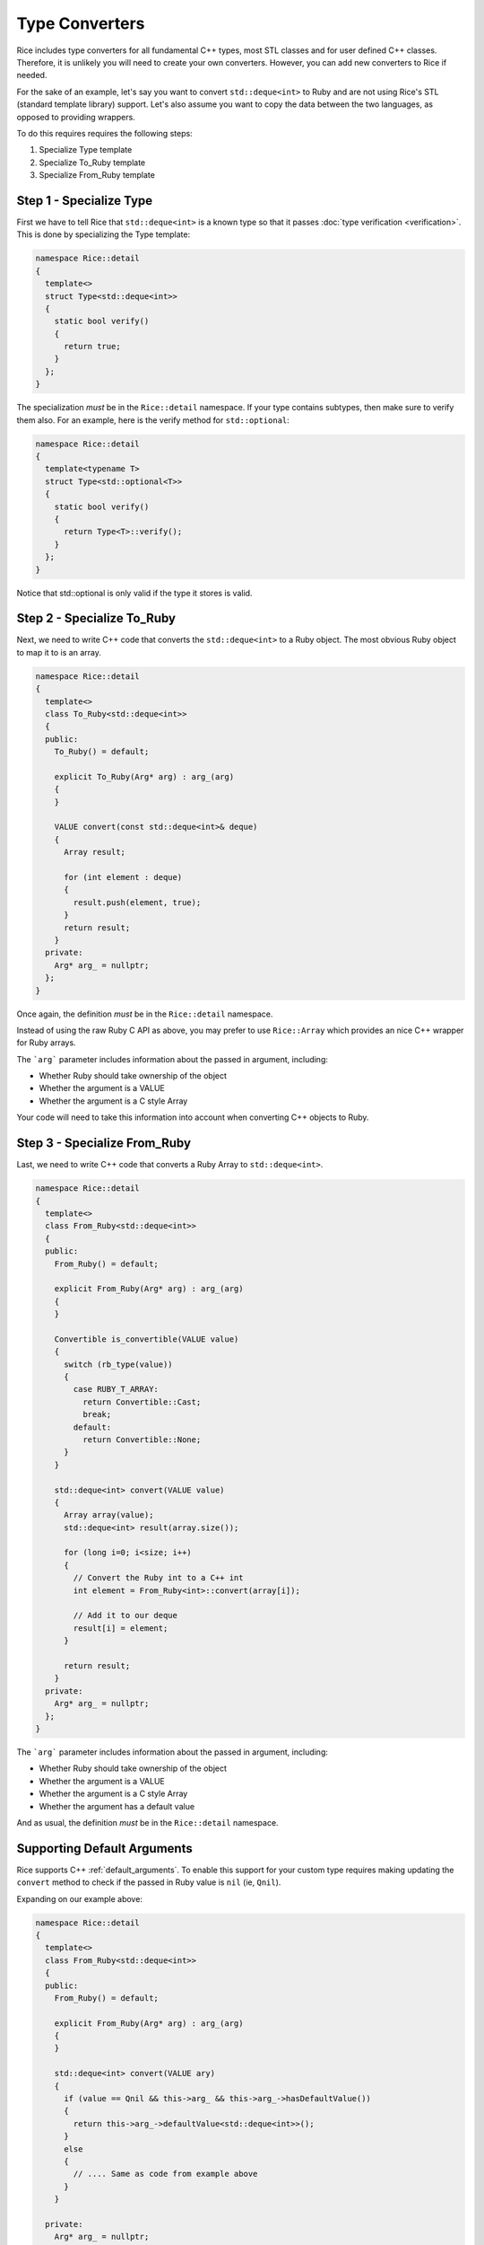 .. _type_converters:

Type Converters
===============
Rice includes type converters for all fundamental C++ types, most STL classes and for user defined C++ classes. Therefore, it is unlikely you will need to create your own converters. However, you can add new converters to Rice if needed.

For the sake of an example, let's say you want to convert ``std::deque<int>`` to Ruby and are not using Rice's STL (standard template library) support. Let's also assume you want to copy the data between the two languages, as opposed to providing wrappers.

To do this requires requires the following steps:

1. Specialize Type template
2. Specialize To_Ruby template
3. Specialize From_Ruby template

.. _type_specialization:

Step 1 - Specialize Type
------------------------
First we have to tell Rice that ``std::deque<int>`` is a known type so that it passes :doc:`type verification <verification>`. This is done by specializing the Type template:

.. code-block:: cpp

  namespace Rice::detail
  {
    template<>
    struct Type<std::deque<int>>
    {
      static bool verify()
      {
        return true;
      }
    };
  }

The specialization *must* be in the ``Rice::detail`` namespace. If your type contains subtypes, then make sure to verify them also. For an example, here is the verify method for ``std::optional``:

.. code-block:: cpp

  namespace Rice::detail
  {
    template<typename T>
    struct Type<std::optional<T>>
    {
      static bool verify()
      {
        return Type<T>::verify();
      }
    };
  }

Notice that std::optional is only valid if the type it stores is valid.

.. _to_ruby_specialization:

Step 2 - Specialize To_Ruby
---------------------------
Next, we need to write C++ code that converts the ``std::deque<int>`` to a Ruby object. The most obvious Ruby object to map it to is an array.

.. code-block:: cpp

  namespace Rice::detail
  {
    template<>
    class To_Ruby<std::deque<int>>
    {
    public:
      To_Ruby() = default;

      explicit To_Ruby(Arg* arg) : arg_(arg)
      {
      }

      VALUE convert(const std::deque<int>& deque)
      {
        Array result;

        for (int element : deque)
        {
          result.push(element, true);
        }
        return result;
      }
    private:
      Arg* arg_ = nullptr;
    };
  }

Once again, the definition *must* be in the  ``Rice::detail`` namespace.

Instead of using the raw Ruby C API as above, you may prefer to use ``Rice::Array`` which provides an nice C++ wrapper for Ruby arrays.

The ```arg``` parameter includes information about the passed in argument, including:

* Whether Ruby should take ownership of the object
* Whether the argument is a VALUE
* Whether the argument is a C style Array

Your code will need to take this information into account when converting C++ objects to Ruby.

.. _from_ruby_specialization:

Step 3 - Specialize From_Ruby
-----------------------------
Last, we need to write C++ code that converts a Ruby Array to ``std::deque<int>``.

.. code-block:: cpp

  namespace Rice::detail
  {
    template<>
    class From_Ruby<std::deque<int>>
    {
    public:
      From_Ruby() = default;

      explicit From_Ruby(Arg* arg) : arg_(arg)
      {
      }

      Convertible is_convertible(VALUE value)
      {
        switch (rb_type(value))
        {
          case RUBY_T_ARRAY:
            return Convertible::Cast;
            break;
          default:
            return Convertible::None;
        }
      }

      std::deque<int> convert(VALUE value)
      {
        Array array(value);
        std::deque<int> result(array.size());

        for (long i=0; i<size; i++)
        {
          // Convert the Ruby int to a C++ int
          int element = From_Ruby<int>::convert(array[i]);

          // Add it to our deque
          result[i] = element;
        }

        return result;
      }
    private:
      Arg* arg_ = nullptr;
    };
  }

The ```arg``` parameter includes information about the passed in argument, including:

* Whether Ruby should take ownership of the object
* Whether the argument is a VALUE
* Whether the argument is a C style Array
* Whether the argument has a default value

And as usual, the definition *must* be in the ``Rice::detail`` namespace.

Supporting Default Arguments
----------------------------
Rice supports C++ :ref:`default_arguments`. To enable this support for your custom type requires making updating the ``convert`` method to check if the passed in Ruby value is ``nil`` (ie, ``Qnil``).

Expanding on our example above:

.. code-block:: cpp

    namespace Rice::detail
    {
      template<>
      class From_Ruby<std::deque<int>>
      {
      public:
        From_Ruby() = default;

        explicit From_Ruby(Arg* arg) : arg_(arg)
        {
        }

        std::deque<int> convert(VALUE ary)
        {
          if (value == Qnil && this->arg_ && this->arg_->hasDefaultValue())
          {
            return this->arg_->defaultValue<std::deque<int>>();
          }
          else
          {
            // .... Same as code from example above
          }
        }

      private:
        Arg* arg_ = nullptr;
      };
    }
